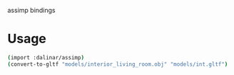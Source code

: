assimp bindings

* Usage

#+BEGIN_SRC bash
(import :dalinar/assimp)                                             
(convert-to-gltf "models/interior_living_room.obj" "models/int.gltf")
#+END_SRC
